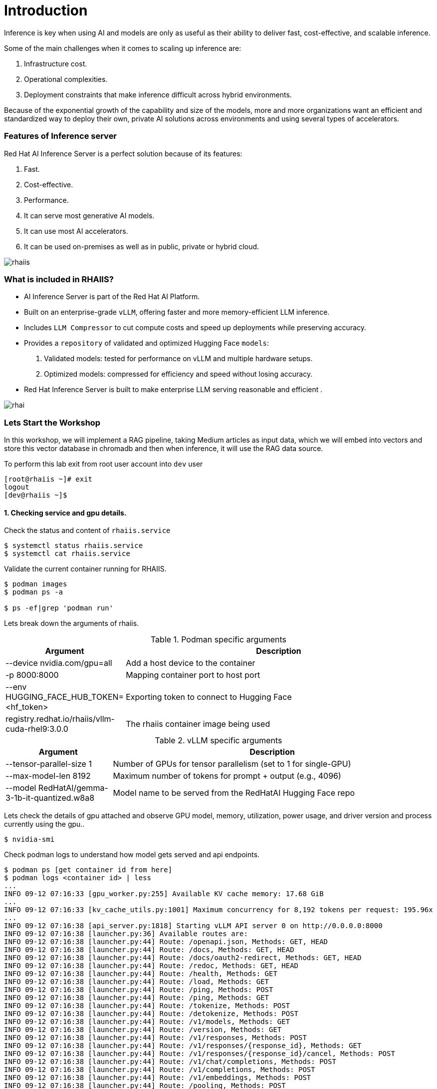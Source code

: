 = Introduction

Inference is key when using AI and models are only as useful as their ability to deliver fast, cost-effective, and scalable inference.

Some of the main challenges when it comes to scaling up inference are:

. Infrastructure cost.
. Operational complexities.
. Deployment constraints that make inference difficult across hybrid environments.

Because of the exponential growth of the capability and size of the models, more and more organizations want an efficient and standardized way to deploy their own, private AI solutions across environments and using several types of accelerators.

=== Features of Inference server

Red Hat AI Inference Server is a perfect solution because of its features:

. Fast.
. Cost-effective.
. Performance.
. It can serve most generative AI models.
. It can use most AI accelerators.
. It can be used on-premises as well as in public, private or hybrid cloud.

image::rhaiis.png[]

=== What is included in RHAIIS?

* AI Inference Server is part of the Red Hat AI Platform.

* Built on an enterprise-grade `vLLM`, offering faster and more memory-efficient LLM inference.

* Includes `LLM Compressor` to cut compute costs and speed up deployments while preserving accuracy.

* Provides a `repository` of validated and optimized Hugging Face `models`:

    . Validated models: tested for performance on vLLM and multiple hardware setups.

    . Optimized models: compressed for efficiency and speed without losing accuracy.

* Red Hat Inference Server is built to make enterprise LLM serving reasonable and efficient .

image::rhai.png[]

=== Lets Start the Workshop

In this workshop, we will implement a RAG pipeline, taking Medium articles as input data, which we will embed into vectors and store this vector database in chromadb and then when inference, it will use the RAG data source. 

To perform this lab exit from root user account into `dev` user

```
[root@rhaiis ~]# exit
logout
[dev@rhaiis ~]$
```


==== 1. Checking service and gpu details.

Check the status and content of `rhaiis.service`

```
$ systemctl status rhaiis.service
$ systemctl cat rhaiis.service
```

Validate the current container running for RHAIIS. 

```
$ podman images
$ podman ps -a

$ ps -ef|grep 'podman run'
```

Lets break down the arguments of rhaiis.

.Podman specific arguments
[cols="1,3", options="header"]
|===
|                Argument                  |       Description

| --device nvidia.com/gpu=all
| Add a host device to the container

| -p 8000:8000
| Mapping container port to host port

| --env HUGGING_FACE_HUB_TOKEN=<hf_token>
| Exporting token to connect to Hugging Face

| registry.redhat.io/rhaiis/vllm-cuda-rhel9:3.0.0
| The rhaiis container image being used
|===


.vLLM specific arguments
[cols="1,3", options="header"]
|===
|                 Argument                 |        Description

| --tensor-parallel-size 1
| Number of GPUs for tensor parallelism (set to 1 for single-GPU)

| --max-model-len 8192
| Maximum number of tokens for prompt + output (e.g., 4096)

| --model RedHatAI/gemma-3-1b-it-quantized.w8a8
| Model name to be served from the RedHatAI Hugging Face repo
|===



Lets check the details of gpu attached and observe GPU model, memory, utilization, power usage, and driver
version and process currently using the gpu..

```
$ nvidia-smi
```

Check podman logs to understand how model gets served and api endpoints.

```
$ podman ps [get container id from here]
$ podman logs <container id> | less
...
INFO 09-12 07:16:33 [gpu_worker.py:255] Available KV cache memory: 17.68 GiB
...
INFO 09-12 07:16:33 [kv_cache_utils.py:1001] Maximum concurrency for 8,192 tokens per request: 195.96x
...
INFO 09-12 07:16:38 [api_server.py:1818] Starting vLLM API server 0 on http://0.0.0.0:8000
INFO 09-12 07:16:38 [launcher.py:36] Available routes are:
INFO 09-12 07:16:38 [launcher.py:44] Route: /openapi.json, Methods: GET, HEAD
INFO 09-12 07:16:38 [launcher.py:44] Route: /docs, Methods: GET, HEAD
INFO 09-12 07:16:38 [launcher.py:44] Route: /docs/oauth2-redirect, Methods: GET, HEAD
INFO 09-12 07:16:38 [launcher.py:44] Route: /redoc, Methods: GET, HEAD
INFO 09-12 07:16:38 [launcher.py:44] Route: /health, Methods: GET
INFO 09-12 07:16:38 [launcher.py:44] Route: /load, Methods: GET
INFO 09-12 07:16:38 [launcher.py:44] Route: /ping, Methods: POST
INFO 09-12 07:16:38 [launcher.py:44] Route: /ping, Methods: GET
INFO 09-12 07:16:38 [launcher.py:44] Route: /tokenize, Methods: POST
INFO 09-12 07:16:38 [launcher.py:44] Route: /detokenize, Methods: POST
INFO 09-12 07:16:38 [launcher.py:44] Route: /v1/models, Methods: GET
INFO 09-12 07:16:38 [launcher.py:44] Route: /version, Methods: GET
INFO 09-12 07:16:38 [launcher.py:44] Route: /v1/responses, Methods: POST
INFO 09-12 07:16:38 [launcher.py:44] Route: /v1/responses/{response_id}, Methods: GET
INFO 09-12 07:16:38 [launcher.py:44] Route: /v1/responses/{response_id}/cancel, Methods: POST
INFO 09-12 07:16:38 [launcher.py:44] Route: /v1/chat/completions, Methods: POST
INFO 09-12 07:16:38 [launcher.py:44] Route: /v1/completions, Methods: POST
INFO 09-12 07:16:38 [launcher.py:44] Route: /v1/embeddings, Methods: POST
INFO 09-12 07:16:38 [launcher.py:44] Route: /pooling, Methods: POST
INFO 09-12 07:16:38 [launcher.py:44] Route: /classify, Methods: POST
INFO 09-12 07:16:38 [launcher.py:44] Route: /score, Methods: POST
INFO 09-12 07:16:38 [launcher.py:44] Route: /v1/score, Methods: POST
INFO 09-12 07:16:38 [launcher.py:44] Route: /v1/audio/transcriptions, Methods: POST
INFO 09-12 07:16:38 [launcher.py:44] Route: /v1/audio/translations, Methods: POST
INFO 09-12 07:16:38 [launcher.py:44] Route: /rerank, Methods: POST
INFO 09-12 07:16:38 [launcher.py:44] Route: /v1/rerank, Methods: POST
INFO 09-12 07:16:38 [launcher.py:44] Route: /v2/rerank, Methods: POST
INFO 09-12 07:16:38 [launcher.py:44] Route: /scale_elastic_ep, Methods: POST
INFO 09-12 07:16:38 [launcher.py:44] Route: /is_scaling_elastic_ep, Methods: POST
INFO 09-12 07:16:38 [launcher.py:44] Route: /invocations, Methods: POST
INFO 09-12 07:16:38 [launcher.py:44] Route: /metrics, Methods: GET
INFO:     Started server process [1]
INFO:     Waiting for application startup.
INFO:     Application startup complete.
```

==== 2. Interacting with the model.

List the available model.

```
$ curl -s http://localhost:8000/v1/models |jq
```

On second terminal session monitor gpu activity.

```
$ nvtop
```

On first terminal Send the prompt to the model 

[source,bash,role=execute,subs=attributes+]
----
curl -s -X POST http://localhost:8000/v1/chat/completions \
  -H “Content-Type: application/json” \
  -d ‘{
    “model”: “RedHatAI/gemma-3-1b-it-quantized.w8a8”,
    “messages”: [
      {
        “role”: “user”,
        “content”: “Write me 5 to 10 paragraphs about RHEL”
      }
    ],
    “temperature”: 0.7,
    “max_tokens”: 1500
  }’ | jq
----

Now on second terminal observe gpu activity again.

==== 3. Using openai api and interactive prompt

Now, you will use OpenAI API to query Red Hat AI Inference Server.

* This is really useful if we want applications to be able to communicate with it. 
* OpenAI API has become a standard as it supports stateful interactions, function calling, and integration with external tools and data, making it a powerful resource for building intelligent applications.

We will create a Python virtual environment and inside it python script that will submit the query to the Red Hat AI Inference Server. 

```
$ python -m venv mypi
$ source mypi/bin/activate
```

Before we need to install the OpenAI library.

[source,bash,role=execute,subs=attributes+]
----
pip install openai
----

Create following python script `api.py`

[source,bash,role=execute,subs=attributes+]
----
cat << 'EOF' > api.py
from openai import OpenAI

api_key = "llamastack"

model = "RedHatAI/gemma-3-1b-it-quantized.w8a8"
base_url = "http://localhost:8000/v1/"

client = OpenAI(
    base_url=base_url,
    api_key=api_key,
)
while True:
    prompt = input("User Prompt >> ")
    response = client.chat.completions.create(
    model=model,
    messages=[
        {"role": "system", "content": "You are a helpful assistant."},
        {"role": "user", "content": prompt}
    ]
    )
    print("RHAIIS Response >>")
    print(response.choices[0].message.content)
EOF
----

Execute python script and test with different prompts and see the responses. Also monitor gpu activity simultaneously.

[source,bash,role=execute,subs=attributes+]
----
python api.py
----

==== 4. Now lets build small web based gui application to interact with the model.

We will install `gradio` as frontend and continue to use model served via rhaiis as backend.

Create a python script which will provide public facing url to interact with the model.

[source,bash,role=execute,subs=attributes+]
----
pip install gradio
----

Create following python script.

[source,bash,role=execute,subs=attributes+]
----
cat << 'EOF' > gui.py
import gradio as gr 
from openai import OpenAI 
 
# Connect to local vLLM endpoint 
api_key = "llamastack"

model = "RedHatAI/gemma-3-1b-it-quantized.w8a8"
base_url = "http://localhost:8000/v1/"

client = OpenAI(
    base_url=base_url,
    api_key=api_key,
)

def ask_vllm(prompt): 
    response = client.chat.completions.create( 
        model=model,
        messages=[{"role": "user", "content": prompt}], 
        max_tokens=300, 
        temperature=0.7 
    ) 
    return response.choices[0].message.content.strip() 
 
# Gradio interface with public sharing 
gr.Interface( 
    fn=ask_vllm, 
    inputs="text", 
    outputs="text", 
    title="Chat with RHAIIS Model" 
).launch(share=True) 
EOF
----

Finally execute the script

[source,bash,role=execute,subs=attributes+]
----
python gui.py
----

You should see public url as follows. Open the url which got generated for you in web browser and interact with the model.

```
Running on local URL:  http://127.0.0.1:7860
Running on public URL: https://<your own url>.gradio.live
```

== Resources

* link:https://www.redhat.com/en/products/ai/inference-server[Red Hat AI Inference Server]
* link:https://docs.redhat.com/en/documentation/red_hat_ai_inference_server/3.0[Documentation]

== Conclusion

In this module, we've explored the Red Hat AI Inference Server (RHAIIS) and demonstrated its powerful capabilities as a production-ready LLM runtime. RHAIIS provides a robust, scalable solution for deploying and serving large language models in enterprise environments.

Key highlights of RHAIIS include:

* **Industry Standard OpenAI API Compatibility**: RHAIIS implements the OpenAI API specification, making it easy to integrate with existing applications and tools that expect OpenAI-compatible endpoints. This compatibility reduces migration effort and allows for seamless adoption.

* **High Performance**: The server efficiently utilizes GPU resources, providing fast inference times for Large Language Models.

* **Enterprise Ready**: Built for Red Hat Enterprise Linux (RHEL), Red Hat OpenShift, and 3rd Party Platforms, RHAIIS offers the reliability, security, and support that enterprise environments require.

* **Flexible Model Support**: RHAIIS supports various model formats and can serve different types of language models, making it versatile for different use cases.

* **Easy Integration**: Developers can consume the RHAIIS API endpoint using any framework and language that supports industry standard OpenAI API.

The combination of OpenAI API compatibility, enterprise-grade reliability, and high performance makes RHAIIS an excellent choice for organizations looking to deploy AI inference capabilities on their RHEL, RHEL AI, OpenShift AI, and 3rd Party Platforms infrastructure. Its ability to serve models efficiently while maintaining compatibility with industry standards positions it as a compelling solution for modern AI workloads.
